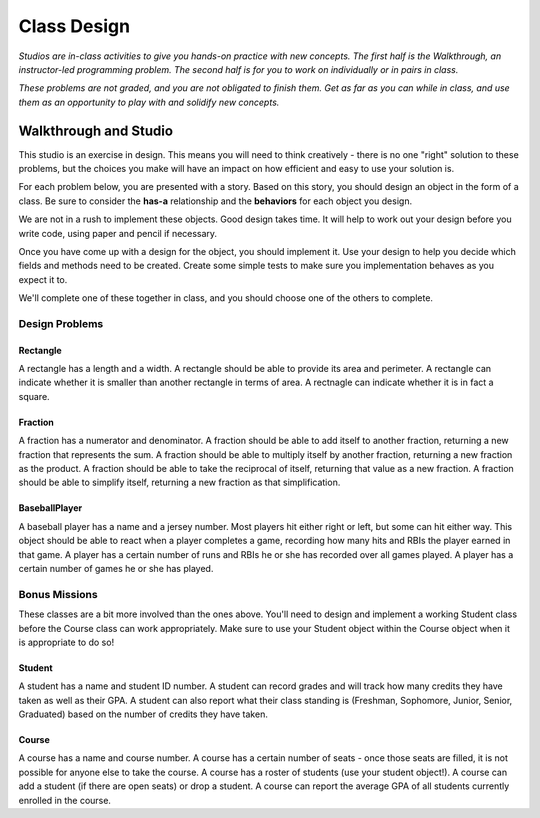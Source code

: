 Class Design
============

*Studios are in-class activities to give you hands-on practice with new concepts. The first half is the Walkthrough, an instructor-led programming problem. The second half is for you to work on individually or in pairs in class.*

*These problems are not graded, and you are not obligated to finish them. Get as far as you can while in class, and use them as an opportunity to play with and solidify new concepts.*

Walkthrough and Studio
----------------------

This studio is an exercise in design. This means you will need to think creatively - there is no one "right" solution to these problems, but the choices you make will have an impact on how efficient and easy to use your solution is.

For each problem below, you are presented with a story. Based on this story, you should design an object in the form of a class. Be sure to consider the **has-a** relationship and the **behaviors** for each object you design.

We are not in a rush to implement these objects. Good design takes time. It will help to work out your design before you write code, using paper and pencil if necessary.

Once you have come up with a design for the object, you should implement it. Use your design to help you decide which fields and methods need to be created. Create some simple tests to make sure you implementation behaves as you expect it to.

We'll complete one of these together in class, and you should choose one of the others to complete.

Design Problems
~~~~~~~~~~~~~~~

Rectangle
+++++++++

A rectangle has a length and a width. A rectangle should be able to provide its area and perimeter. A rectangle can indicate whether it is smaller than another rectangle in terms of area. A rectnagle can indicate whether it is in fact a square.

.. activecode:: class_design_rectangle


Fraction
+++++++++

A fraction has a numerator and denominator. A fraction should be able to add itself to another fraction, returning a new fraction that represents the sum. A fraction should be able to multiply itself by another fraction, returning a new fraction as the product. A fraction should be able to take the reciprocal of itself, returning that value as a new fraction. A fraction should be able to simplify itself, returning a new fraction as that simplification.

.. activecode:: class_design_fraction


BaseballPlayer
++++++++++++++++++

A baseball player has a name and a jersey number. Most players hit either right or left, but some can hit either way. This object should be able to react when a player completes a game, recording how many hits and RBIs the player earned in that game. A player has a certain number of runs and RBIs he or she has recorded over all games played. A player has a certain number of games he or she has played.

.. activecode:: class_design_baseball_player

Bonus Missions
~~~~~~~~~~~~~~

These classes are a bit more involved than the ones above. You'll need to design and implement a working Student class before the Course class can work appropriately. Make sure to use your Student object within the Course object when it is appropriate to do so!

Student
++++++++

A student has a name and student ID number. A student can record grades and will track how many credits they have taken as well as their GPA. A student can also report what their class standing is (Freshman, Sophomore, Junior, Senior, Graduated) based on the number of credits they have taken.

.. activecode:: class_design_student


Course
+++++++

A course has a name and course number. A course has a certain number of seats - once those seats are filled, it is not possible for anyone else to take the course. A course has a roster of students (use your student object!). A course can add a student (if there are open seats) or drop a student. A course can report the average GPA of all students currently enrolled in the course.

.. activecode:: class_design_course
